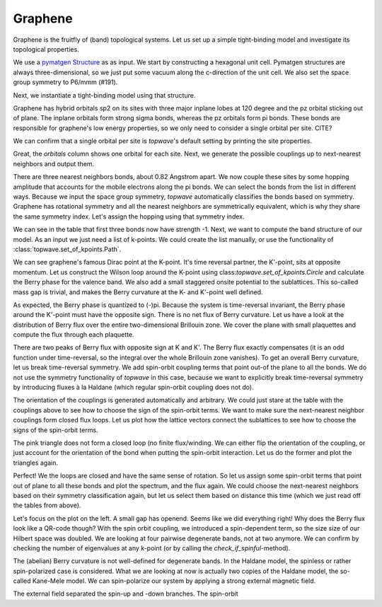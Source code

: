 Graphene
========

Graphene is the fruitfly of (band) topological systems. Let us set up a simple tight-binding model
and investigate its topological properties.

We use a `pymatgen Structure <https://pymatgen.org/pymatgen.core.structure.html#pymatgen.core.structure.Structure>`_ as
as input. We start by constructing a hexagonal unit cell. Pymatgen structures are always three-dimensional,
so we just put some vacuum along the c-direction of the unit cell. We also set the space group symmetry
to P6/mmm (#191).

.. ipython:: python

    from pymatgen.core.structure import Lattice, Structure

    space_group = 191
    lattice = Lattice.hexagonal(1.42, 10)
    structure = Structure.from_spacegroup(sg=space_group, lattice=lattice, species=['C'], coords=[[1 / 3, 2 / 3, 0]])
    print(structure)

Next, we instantiate a tight-binding model using that structure.

.. ipython:: python

    import topwave as tp
    model = tp.TightBindingModel(structure)

Graphene has hybrid orbitals sp2 on its sites with three major inplane lobes at 120 degree and the pz orbital
sticking out of plane. The inplane orbitals form strong sigma bonds, whereas the pz orbitals form pi bonds. These bonds
are responsible for graphene's low energy properties, so we only need to consider a single orbital per site. CITE?

We can confirm that a single orbital per site is `topwave`'s default setting by printing the site properties.

.. ipython:: python

    model.show_site_properties()

Great, the `orbitals` column shows one orbital for each site. Next, we generate the possible couplings up to
next-nearest neighbors and output them.

.. ipython:: python

    model.generate_couplings(max_distance=1.5, space_group=space_group)
    model.show_couplings()

There are three nearest neighbors bonds, about 0.82 Angstrom apart. We now couple these sites by some
hopping amplitude that accounts for the mobile electrons along the pi bonds. We can select the bonds from the
list in different ways. Because we input the space group symmetry, `topwave` automatically classifies the bonds
based on symmetry. Graphene has rotational symmetry and all the nearest neighbors are symmetrically equivalent,
which is why they share the same symmetry index. Let's assign the hopping using that symmetry index.

.. ipython:: python

    t = -1
    model.set_coupling(attribute_value=0, strength=t, attribute='symmetry_id')
    model.show_couplings()

We can see in the table that first three bonds now have strength -1. Next, we want to compute the
band structure of our model. As an input we just need a list of k-points. We
could create the list manually, or use the functionality of :class:`topwave.set_of_kpoints.Path`.

.. ipython:: python

    path = tp.Path([[0, 0, 0],
                    [1 / 2, 0, 0],
                    [1 / 3, 1 / 3, 0],
                    [0, 0, 0]])
    spec = tp.Spec(model, path)

    # Let's plot it
    import matplotlib.pyplot as plt
    fig, ax = plt.subplots()
    for band in spec.energies.T:
        ax.plot(band, ls='-', lw=2.5, c='deeppink')
    ax.set_xticks(path.node_indices);
    @savefig graphene_bands.png
    ax.set_xticklabels([r'$\Gamma$', 'M', 'K', r'$\Gamma$']);

We can see graphene's famous Dirac point at the K-point. It's time reversal partner,
the K'-point, sits at opposite momentum. Let us construct the Wilson loop around the K-point using
class:`topwave.set_of_kpoints.Circle` and calculate the Berry phase for the valence band.
We also add a small staggered onsite potential to the sublattices. This so-called mass gap is trivial,
and makes the Berry curvature at the K- and K'-point well defined.

.. ipython:: python

    mass_term = 0.005
    model.set_onsite_scalar(0, mass_term)
    model.set_onsite_scalar(1, -mass_term)

    circle = tp.Circle(radius=0.02, center=[1 / 3, 1 / 3, 0], normal=[0, 0, 1])
    spec = tp.Spec(model, circle)
    print(spec.get_berry_phase(band_indices=[0]))

As expected, the Berry phase is quantized to (-)pi. Because the system is time-reversal invariant,
the Berry phase around the K'-point must have the opposite sign. There is no net flux of Berry curvature. Let us have a look
at the distribution of Berry flux over the entire two-dimensional Brillouin zone. We cover the plane with
small plaquettes and compute the flux through each plaquette.

.. ipython:: python

    # Create a cover of plaquettes of the xy-plane (with the z-direction as the norm).
    num_x, num_y = 13, 13
    plaquettes = tp.get_plaquette_cover('z', num_x, num_y)

    # Calculate the spectrum for each plaquette.
    spectra = [tp.Spec(model, plaquette) for plaquette in plaquettes]

    # Compute the Berry phase of each spectrum and plot it.
    fluxes = np.array([spectrum.get_berry_phase(band_indices=[0]) for spectrum in spectra])

    fig, ax = plt.subplots()
    im = ax.imshow(fluxes.reshape((num_x, num_y)), origin='lower', cmap='PiYG', vmin=-np.pi, vmax=np.pi, extent=[-0.5, 0.5, -0.5, 0.5])
    cbar = fig.colorbar(im, ax=ax)
    ax.set_xlabel(r'$k_x$')
    @savefig flux.png
    ax.set_ylabel(r'$k_y$')

    # Compute the Chern number by integrating out the Berry curvature flux.
    chern_number = fluxes.sum() / (2 * np.pi)
    print('Chern number: %.4f' % chern_number)


There are two peaks of Berry flux with opposite sign at K and K'. The Berry flux exactly compensates
(it is an odd function under time-reversal, so the integral over the whole Brillouin zone vanishes).
To get an overall Berry curvature, let us break time-reversal symmetry. We add spin-orbit coupling terms that
point out-of the plane to all the bonds. We do not use the symmetry functionality of `topwave` in this case, because
we want to explicitly break time-reversal symmetry by introducing fluxes à la Haldane (which regular
spin-orbit coupling does not do).

The orientation of the couplings is generated automatically and arbitrary. We could just stare at the table
with the couplings above to see how to choose the sign of the spin-orbit terms. We want to make sure the next-nearest
neighbor couplings form closed flux loops. Let us plot how the lattice vectors connect the sublattices to see how to
choose the signs of the spin-orbit terms.

.. ipython:: python

    fig, ax = plt.subplots()
    origin_A = model.structure[0].frac_coords[:2]
    origin_B = model.structure[1].frac_coords[:2]
    for index_A, index_B in zip(range(3,6), range(6, 9)):
        coupling_A, coupling_B = model.couplings[index_A], model.couplings[index_B]
        arrow_A, arrow_B = coupling_A.lattice_vector[:2], coupling_B.lattice_vector[:2]
        ax.arrow(*origin_A, *arrow_A, head_width=0.1, color='deeppink', length_includes_head=True)
        ax.arrow(*origin_B, *arrow_B, head_width=0.1, color='red', length_includes_head=True)
        origin_A += arrow_A
        origin_B += arrow_B

    @savefig graphene_haldane_flux.png
    ax.set_aspect('equal')

The pink triangle does not form a closed loop (no finite flux/winding. We can either flip the orientation of the coupling,
or just account for the orientation of the bond when putting the spin-orbit interaction. Let us do the former and plot
the triangles again.

.. ipython:: python

    model.invert_coupling(3)

    fig, ax = plt.subplots()
    origin_A = model.structure[0].frac_coords[:2]
    origin_B = model.structure[1].frac_coords[:2]
    for index_A, index_B in zip(range(3,6), range(6, 9)):
        coupling_A, coupling_B = model.couplings[index_A], model.couplings[index_B]
        arrow_A, arrow_B = coupling_A.lattice_vector[:2], coupling_B.lattice_vector[:2]
        ax.arrow(*origin_A, *arrow_A, head_width=0.1, color='deeppink', length_includes_head=True)
        ax.arrow(*origin_B, *arrow_B, head_width=0.1, color='red', length_includes_head=True)
        origin_A += arrow_A
        origin_B += arrow_B

    @savefig graphene_haldane_flux_inverted.png
    ax.set_aspect('equal')

Perfect! We the loops are closed and have the same sense of rotation. So let us assign some
spin-orbit terms that point out of plane to all these bonds and plot the spectrum, and the flux again.
We could choose the next-nearest neighbors based on their symmetry classification again, but let us select them based on
distance this time (which we just read off the tables from above).


.. ipython:: python

    # this sets the strength of the complex hopping term
    lamda = 0.03
    model.set_spin_orbit(attribute_value=1.42,
                         vector=[0, 0, 1],
                         strength=lamda,
                         attribute='distance')

    spec = tp.Spec(model, path)

    fig, (ax1, ax2) = plt.subplots(1, 2)
    for band in spec.energies.T:
        ax1.plot(band, ls='-', lw=2.5, c='deeppink')
    ax1.set_xticks(path.node_indices)
    ax1.set_xticklabels([r'$\Gamma$', 'M', 'K', r'$\Gamma$'])

    fluxes = np.array([tp.Spec(model, plaquette).get_berry_phase([0]) for plaquette in plaquettes])

    im = ax2.imshow(fluxes.reshape((num_x, num_y)), origin='lower', cmap='PiYG', vmin=-np.pi, vmax=np.pi, extent=[-0.5, 0.5, -0.5, 0.5])
    cbar = fig.colorbar(im, ax=ax2)
    ax2.set_xlabel(r'$k_x$')
    ax2.set_ylabel(r'$k_y$')
    fig.set_size_inches(10, 3)
    @savefig graphene_gapped.png
    plt.tight_layout()

Let's focus on the plot on the left. A small gap has openend. Seems like we did everything right! Why does the
Berry flux look like a QR-code though? With the spin orbit coupling, we introduced a spin-dependent term, so the size
size of our Hilbert space was doubled. We are looking at four pairwise degenerate bands, not at two anymore. We can
confirm by checking the number of eigenvalues at any k-point (or by calling the `check_if_spinful`-method).

.. ipython:: python

    model.check_if_spinful()
    spec.energies[0].shape

The (abelian) Berry curvature is not well-defined for degenerate bands. In the Haldane model, the spinless or rather
spin-polarized case is considered. What we are looking at now is actually two copies of the Haldane model,
the so-called Kane-Mele model. We can spin-polarize our system by applying a strong external magnetic field.

.. ipython:: python

    magnetic_field_direction = [0, 0, 1]
    magnetic_field_strength = -30
    model.set_zeeman(magnetic_field_direction, magnetic_field_strength)
    spec = tp.Spec(model, path)

    fig, (ax1, ax2) = plt.subplots(1, 2)
    for band in spec.energies.T:
        ax1.plot(band, ls='-', lw=2.5, c='deeppink')
    ax1.set_xticks(path.node_indices)
    ax1.set_xticklabels([r'$\Gamma$', 'M', 'K', r'$\Gamma$'])

    fluxes = np.array([tp.Spec(model, plaquette).get_berry_phase([0]) for plaquette in plaquettes])

    im = ax2.imshow(fluxes.reshape((num_x, num_y)), origin='lower', cmap='PiYG', vmin=-np.pi, vmax=np.pi, extent=[-0.5, 0.5, -0.5, 0.5])
    cbar = fig.colorbar(im, ax=ax2)
    ax2.set_xlabel(r'$k_x$')
    ax2.set_ylabel(r'$k_y$')
    fig.set_size_inches(10, 3)
    @savefig graphene_gapped_haldane.png
    plt.tight_layout()

    chern_number = fluxes.sum() / (2 * np.pi)
    print('Chern number: %.4f' % chern_number)

The external field separated the spin-up and -down branches. The spin-orbit

